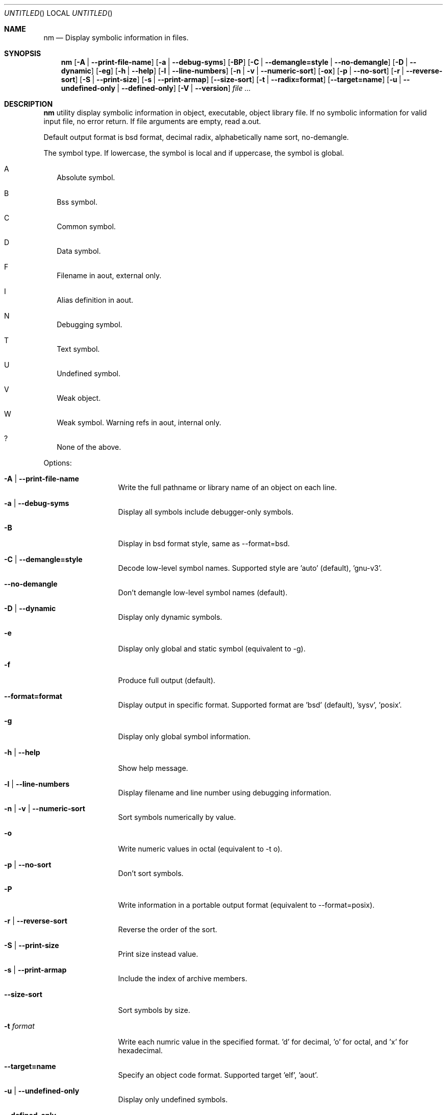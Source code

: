 .\" Copyright (c) 2007 Hyogeol Lee <hyogeollee@gmail.com>
.\" All rights reserved.
.\"
.\" Redistribution and use in source and binary forms, with or without
.\" modification, are permitted provided that the following conditions
.\" are met:
.\" 1. Redistributions of source code must retain the above copyright
.\"    notice, this list of conditions and the following disclaimer
.\"    in this position and unchanged.
.\" 2. Redistributions in binary form must reproduce the above copyright
.\"    notice, this list of conditions and the following disclaimer in the
.\"    documentation and/or other materials provided with the distribution.
.\"
.\" THIS SOFTWARE IS PROVIDED BY THE AUTHORS ``AS IS'' AND ANY EXPRESS OR
.\" IMPLIED WARRANTIES, INCLUDING, BUT NOT LIMITED TO, THE IMPLIED WARRANTIES
.\" OF MERCHANTABILITY AND FITNESS FOR A PARTICULAR PURPOSE ARE DISCLAIMED.
.\" IN NO EVENT SHALL THE AUTHOR BE LIABLE FOR ANY DIRECT, INDIRECT,
.\" INCIDENTAL, SPECIAL, EXEMPLARY, OR CONSEQUENTIAL DAMAGES (INCLUDING, BUT
.\" NOT LIMITED TO, PROCUREMENT OF SUBSTITUTE GOODS OR SERVICES; LOSS OF USE,
.\" DATA, OR PROFITS; OR BUSINESS INTERRUPTION) HOWEVER CAUSED AND ON ANY
.\" THEORY OF LIABILITY, WHETHER IN CONTRACT, STRICT LIABILITY, OR TORT
.\" (INCLUDING NEGLIGENCE OR OTHERWISE) ARISING IN ANY WAY OUT OF THE USE OF
.\" THIS SOFTWARE, EVEN IF ADVISED OF THE POSSIBILITY OF SUCH DAMAGE.
.\"
.Dd May 4, 2008
.Os [FreeBSD] [8.0]
.Dt nm 1
.Sh NAME
.Nm nm
.Nd "Display symbolic information in files."
.Sh SYNOPSIS
.Nm
.Op Fl A | -print-file-name
.Op Fl a | -debug-syms
.Op Fl BP
.Op Fl C | -demangle=style | -no-demangle
.Op Fl D | -dynamic
.Op Fl eg
.Op Fl h | -help
.Op Fl l | -line-numbers
.Op Fl n | v | -numeric-sort
.Op Fl ox
.Op Fl p | -no-sort
.Op Fl r | -reverse-sort
.Op Fl S | -print-size
.Op Fl s | -print-armap
.Op Fl -size-sort
.Op Fl t | -radix=format
.Op Fl -target=name
.Op Fl u | -undefined-only | -defined-only
.Op Fl V | -version
.Ar file ...
.Sh DESCRIPTION
.Nm 
utility display symbolic information in object, executable, object library
file. If no symbolic information for valid input file, no error return.
If file arguments are empty, read a.out.
.Pp
Default output format is bsd format, decimal radix, alphabetically name sort,
no-demangle.
.Pp
The symbol type. If lowercase, the symbol is local and if uppercase, the symbol
is global.
.Bl -tag -width
.It A
Absolute symbol.
.It B
Bss symbol.
.It C
Common symbol.
.It D
Data symbol.
.It F
Filename in aout, external only.
.It I
Alias definition in aout.
.It N
Debugging symbol.
.It T
Text symbol.
.It U
Undefined symbol.
.It V
Weak object.
.It W
Weak symbol.
Warning refs in aout, internal only.
.It ?
None of the above.
.El
.Pp
Options:
.Bl -tag -width ".Fl d Ar argument"
.It Fl A | -print-file-name
Write the full pathname or library name of an object on each line.
.It Fl a | -debug-syms
Display all symbols include debugger-only symbols.
.It Fl B
Display in bsd format style, same as --format=bsd.
.It Fl C | -demangle=style
Decode low-level symbol names. Supported style are 'auto' (default), 'gnu-v3'.
.It Fl -no-demangle
Don't demangle low-level symbol names (default).
.It Fl D | -dynamic
Display only dynamic symbols.
.It Fl e
Display only global and static symbol (equivalent to -g).
.It Fl f
Produce full output (default).
.It Fl -format=format
Display output in specific format. Supported format are 'bsd' (default), 'sysv', 'posix'.
.It Fl g
Display only global symbol information.
.It Fl h | -help
Show help message.
.It Fl l | -line-numbers
Display filename and line number using debugging information.
.It Fl n | v | -numeric-sort
Sort symbols numerically by value.
.It Fl o
Write numeric values in octal (equivalent to -t o).
.It Fl p | -no-sort
Don't sort symbols.
.It Fl P
Write information in a portable output format (equivalent to --format=posix).
.It Fl r | -reverse-sort
Reverse the order of the sort.
.It Fl S | -print-size
Print size instead value.
.It Fl s | -print-armap
Include the index of archive members.
.It Fl -size-sort
Sort symbols by size.
.It Fl t Ar format
Write each numric value in the specified format. 'd' for decimal, 'o' for
octal, and 'x' for hexadecimal.
.It Fl -target=name
Specify an object code format. Supported target 'elf', 'aout'.
.It Fl u | -undefined-only
Display only undefined symbols.
.It Fl -defined-only
Display only defined symbols.
.It Fl V | -version
Show the version number.
.It Fl x
Write numeric values in hexadecimal (equivalent to -t x).
.El
.Sh EXIT STATUS
.Ex -std
.Sh SEE ALSO
.Xr ar 1
.Xr objdump 1
.Xr ranlib 1
.Sh AUTHORS
This manual page was written by
.An Hyogeol Lee Aq hyogeollee@gmail.com .
